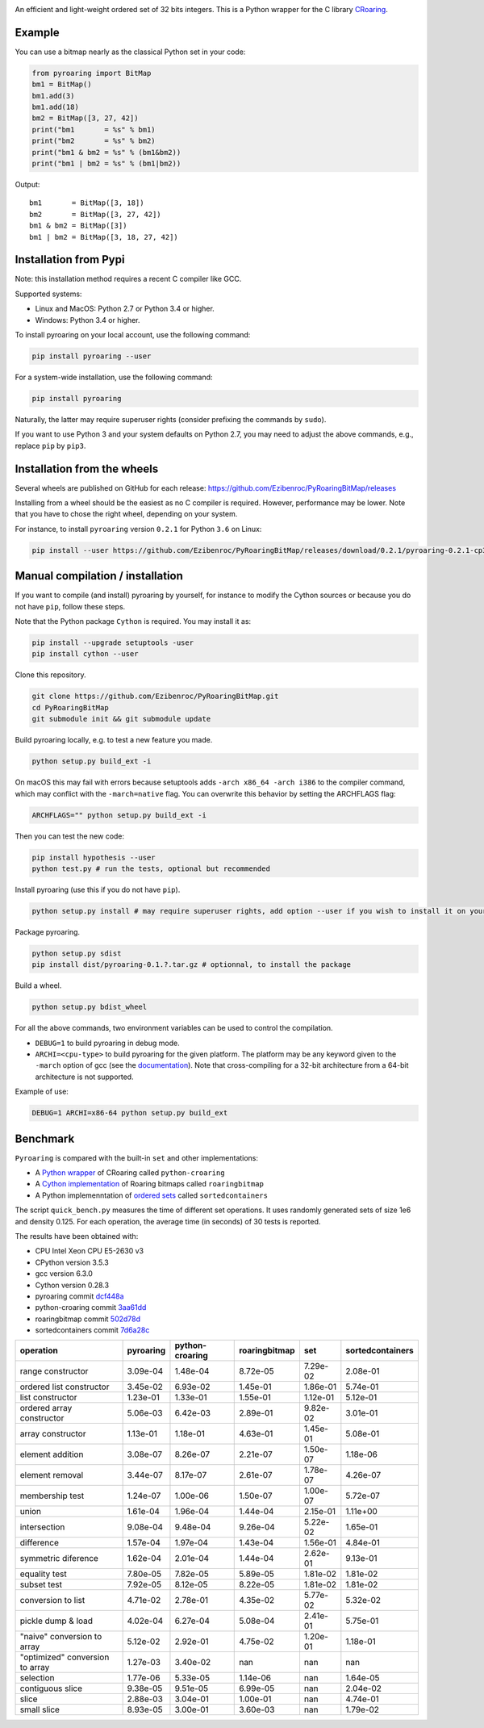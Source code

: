 |Build Status|
|Appveyor Build|
|Documentation Status|

An efficient and light-weight ordered set of 32 bits integers.
This is a Python wrapper for the C library `CRoaring <https://github.com/RoaringBitmap/CRoaring>`__.

Example
-------

You can use a bitmap nearly as the classical Python set in your code:

.. code:: python

    from pyroaring import BitMap
    bm1 = BitMap()
    bm1.add(3)
    bm1.add(18)
    bm2 = BitMap([3, 27, 42])
    print("bm1       = %s" % bm1)
    print("bm2       = %s" % bm2)
    print("bm1 & bm2 = %s" % (bm1&bm2))
    print("bm1 | bm2 = %s" % (bm1|bm2))

Output:

::

    bm1       = BitMap([3, 18])
    bm2       = BitMap([3, 27, 42])
    bm1 & bm2 = BitMap([3])
    bm1 | bm2 = BitMap([3, 18, 27, 42])

Installation from Pypi
----------------------

Note: this installation method requires a recent C compiler like GCC.

Supported systems:

- Linux and MacOS: Python 2.7 or Python 3.4 or higher.
- Windows: Python 3.4 or higher.

To install pyroaring on your local account, use the following command:

.. code:: bash

    pip install pyroaring --user

For a system-wide installation, use the following command:

.. code:: bash

    pip install pyroaring

Naturally, the latter may require superuser rights (consider prefixing
the commands by ``sudo``).

If you want to use Python 3 and your system defaults on Python 2.7, you
may need to adjust the above commands, e.g., replace ``pip`` by ``pip3``.

Installation from the wheels
----------------------------

Several wheels are published on GitHub for each release:
https://github.com/Ezibenroc/PyRoaringBitMap/releases

Installing from a wheel should be the easiest as no C compiler is required. However, performance may be lower. Note that
you have to chose the right wheel, depending on your system.

For instance, to install ``pyroaring`` version ``0.2.1`` for Python ``3.6`` on Linux:

.. code:: bash

   pip install --user https://github.com/Ezibenroc/PyRoaringBitMap/releases/download/0.2.1/pyroaring-0.2.1-cp36-cp36m-linux_x86_64.whl

Manual compilation / installation
---------------------------------

If you want to compile (and install) pyroaring by yourself, for instance
to modify the Cython sources or because you do not have ``pip``, follow
these steps.

Note that the Python package ``Cython`` is required. You may install it as:

.. code:: bash

    pip install --upgrade setuptools -user
    pip install cython --user

Clone this repository.

.. code:: bash

    git clone https://github.com/Ezibenroc/PyRoaringBitMap.git
    cd PyRoaringBitMap
    git submodule init && git submodule update

Build pyroaring locally, e.g. to test a new feature you made.

.. code:: bash

    python setup.py build_ext -i

On macOS this may fail with errors because setuptools adds ``-arch x86_64 -arch i386`` to the compiler command, which may conflict with the ``-march=native`` flag. You can overwrite this behavior by setting the ARCHFLAGS flag:

.. code:: bash

    ARCHFLAGS="" python setup.py build_ext -i

Then you can test the new code:


.. code:: bash

    pip install hypothesis --user
    python test.py # run the tests, optional but recommended



Install pyroaring (use this if you do not have ``pip``).

.. code:: bash

    python setup.py install # may require superuser rights, add option --user if you wish to install it on your local account

Package pyroaring.

.. code:: bash

    python setup.py sdist
    pip install dist/pyroaring-0.1.?.tar.gz # optionnal, to install the package

Build a wheel.

.. code:: bash

    python setup.py bdist_wheel

For all the above commands, two environment variables can be used to control the compilation.

- ``DEBUG=1`` to build pyroaring in debug mode.
- ``ARCHI=<cpu-type>`` to build pyroaring for the given platform. The platform may be any keyword
  given to the ``-march`` option of gcc (see the
  `documentation <https://gcc.gnu.org/onlinedocs/gcc-4.5.3/gcc/i386-and-x86_002d64-Options.html>`__).
  Note that cross-compiling for a 32-bit architecture from a 64-bit architecture is not supported.

Example of use:

.. code:: bash

    DEBUG=1 ARCHI=x86-64 python setup.py build_ext


Benchmark
---------

``Pyroaring`` is compared with the built-in ``set`` and other implementations:

- A `Python wrapper <https://github.com/sunzhaoping/python-croaring>`__ of CRoaring called ``python-croaring``
- A `Cython implementation <https://github.com/andreasvc/roaringbitmap>`__ of Roaring bitmaps called ``roaringbitmap``
- A Python implemenntation of `ordered sets <https://github.com/grantjenks/sorted_containers>`__ called ``sortedcontainers``

The script ``quick_bench.py`` measures the time of different set
operations. It uses randomly generated sets of size 1e6 and density
0.125. For each operation, the average time (in seconds) of 30 tests
is reported.

The results have been obtained with:

- CPU Intel Xeon CPU E5-2630 v3
- CPython version 3.5.3
- gcc version 6.3.0
- Cython version 0.28.3
-  pyroaring commit
   `dcf448a <https://github.com/Ezibenroc/PyRoaringBitMap/tree/dcf448a166b535b35693071254d0042633671194>`__
-  python-croaring commit
   `3aa61dd <https://github.com/sunzhaoping/python-croaring/tree/3aa61dde6b4a123665ca5632eb5b089ec0bc5bc4>`__
-  roaringbitmap commit
   `502d78d <https://github.com/andreasvc/roaringbitmap/tree/502d78d2e5d65967ab61c1a759cac53ddfefd9a2>`__
-  sortedcontainers commit
   `7d6a28c <https://github.com/grantjenks/python-sortedcontainers/tree/7d6a28cdcba2f46eb2ef6cb1cc33cd8de0e8f27f>`__

===============================  ===========  =================  ===============  ==========  ==================
operation                          pyroaring    python-croaring    roaringbitmap         set    sortedcontainers
===============================  ===========  =================  ===============  ==========  ==================
range constructor                   3.09e-04           1.48e-04         8.72e-05    7.29e-02            2.08e-01
ordered list constructor            3.45e-02           6.93e-02         1.45e-01    1.86e-01            5.74e-01
list constructor                    1.23e-01           1.33e-01         1.55e-01    1.12e-01            5.12e-01
ordered array constructor           5.06e-03           6.42e-03         2.89e-01    9.82e-02            3.01e-01
array constructor                   1.13e-01           1.18e-01         4.63e-01    1.45e-01            5.08e-01
element addition                    3.08e-07           8.26e-07         2.21e-07    1.50e-07            1.18e-06
element removal                     3.44e-07           8.17e-07         2.61e-07    1.78e-07            4.26e-07
membership test                     1.24e-07           1.00e-06         1.50e-07    1.00e-07            5.72e-07
union                               1.61e-04           1.96e-04         1.44e-04    2.15e-01            1.11e+00
intersection                        9.08e-04           9.48e-04         9.26e-04    5.22e-02            1.65e-01
difference                          1.57e-04           1.97e-04         1.43e-04    1.56e-01            4.84e-01
symmetric diference                 1.62e-04           2.01e-04         1.44e-04    2.62e-01            9.13e-01
equality test                       7.80e-05           7.82e-05         5.89e-05    1.81e-02            1.81e-02
subset test                         7.92e-05           8.12e-05         8.22e-05    1.81e-02            1.81e-02
conversion to list                  4.71e-02           2.78e-01         4.35e-02    5.77e-02            5.32e-02
pickle dump & load                  4.02e-04           6.27e-04         5.08e-04    2.41e-01            5.75e-01
"naive" conversion to array         5.12e-02           2.92e-01         4.75e-02    1.20e-01            1.18e-01
"optimized" conversion to array     1.27e-03           3.40e-02       nan         nan                 nan
selection                           1.77e-06           5.33e-05         1.14e-06  nan                   1.64e-05
contiguous slice                    9.38e-05           9.51e-05         6.99e-05  nan                   2.04e-02
slice                               2.88e-03           3.04e-01         1.00e-01  nan                   4.74e-01
small slice                         8.93e-05           3.00e-01         3.60e-03  nan                   1.79e-02
===============================  ===========  =================  ===============  ==========  ==================

.. |Build Status| image:: https://travis-ci.org/Ezibenroc/PyRoaringBitMap.svg?branch=master
   :target: https://travis-ci.org/Ezibenroc/PyRoaringBitMap
.. |Appveyor Build| image:: https://ci.appveyor.com/api/projects/status/6hk915xgpvrwhirm?svg=true
   :target: https://ci.appveyor.com/project/Ezibenroc/pyroaringbitmap
.. |Documentation Status| image:: https://readthedocs.org/projects/pyroaringbitmap/badge/?version=stable
   :target: http://pyroaringbitmap.readthedocs.io/en/stable/?badge=stable
